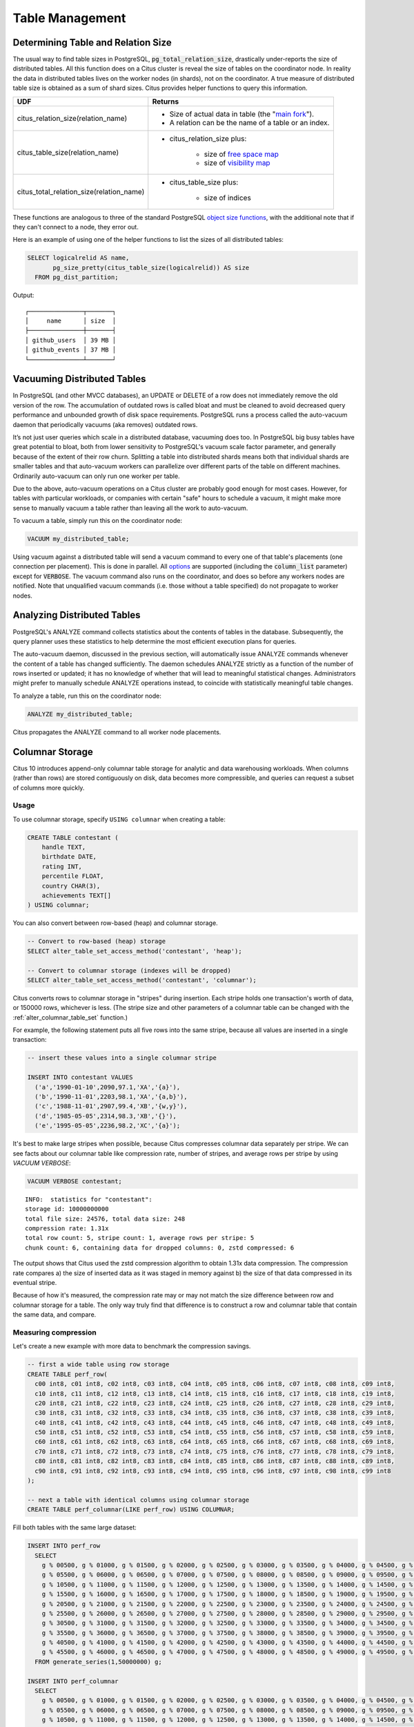 Table Management
$$$$$$$$$$$$$$$$$$

.. _table_size:

Determining Table and Relation Size
###################################

The usual way to find table sizes in PostgreSQL, :code:`pg_total_relation_size`, drastically under-reports the size of distributed tables. All this function does on a Citus cluster is reveal the size of tables on the coordinator node. In reality the data in distributed tables lives on the worker nodes (in shards), not on the coordinator. A true measure of distributed table size is obtained as a sum of shard sizes. Citus provides helper functions to query this information.

+------------------------------------------+---------------------------------------------------------------+
| UDF                                      | Returns                                                       |
+==========================================+===============================================================+
| citus_relation_size(relation_name)       | * Size of actual data in table (the "`main fork <forks_>`_"). |
|                                          |                                                               |
|                                          | * A relation can be the name of a table or an index.          |
+------------------------------------------+---------------------------------------------------------------+
| citus_table_size(relation_name)          | * citus_relation_size plus:                                   |
|                                          |                                                               |
|                                          |    * size of `free space map <freemap_>`_                     |
|                                          |    * size of `visibility map <vismap_>`_                      |
+------------------------------------------+---------------------------------------------------------------+
| citus_total_relation_size(relation_name) | * citus_table_size plus:                                      |
|                                          |                                                               |
|                                          |    * size of indices                                          |
+------------------------------------------+---------------------------------------------------------------+

These functions are analogous to three of the standard PostgreSQL `object size functions <https://www.postgresql.org/docs/current/static/functions-admin.html#FUNCTIONS-ADMIN-DBSIZE>`_, with the additional note that if they can't connect to a node, they error out.

Here is an example of using one of the helper functions to list the sizes of all distributed tables:

.. code-block:: postgresql

  SELECT logicalrelid AS name,
         pg_size_pretty(citus_table_size(logicalrelid)) AS size
    FROM pg_dist_partition;

Output:

::

  ┌───────────────┬───────┐
  │     name      │ size  │
  ├───────────────┼───────┤
  │ github_users  │ 39 MB │
  │ github_events │ 37 MB │
  └───────────────┴───────┘

Vacuuming Distributed Tables
############################

In PostgreSQL (and other MVCC databases), an UPDATE or DELETE of a row does not immediately remove the old version of the row. The accumulation of outdated rows is called bloat and must be cleaned to avoid decreased query performance and unbounded growth of disk space requirements. PostgreSQL runs a process called the auto-vacuum daemon that periodically vacuums (aka removes) outdated rows.

It’s not just user queries which scale in a distributed database, vacuuming does too. In PostgreSQL big busy tables have great potential to bloat, both from lower sensitivity to PostgreSQL's vacuum scale factor parameter, and generally because of the extent of their row churn. Splitting a table into distributed shards means both that individual shards are smaller tables and that auto-vacuum workers can parallelize over different parts of the table on different machines. Ordinarily auto-vacuum can only run one worker per table.

Due to the above, auto-vacuum operations on a Citus cluster are probably good enough for most cases. However, for tables with particular workloads, or companies with certain "safe" hours to schedule a vacuum, it might make more sense to manually vacuum a table rather than leaving all the work to auto-vacuum.

To vacuum a table, simply run this on the coordinator node:

.. code-block:: postgresql

  VACUUM my_distributed_table;

Using vacuum against a distributed table will send a vacuum command to every one of that table's placements (one connection per placement). This is done in parallel. All `options <https://www.postgresql.org/docs/current/static/sql-vacuum.html>`_ are supported (including the :code:`column_list` parameter) except for :code:`VERBOSE`. The vacuum command also runs on the coordinator, and does so before any workers nodes are notified. Note that unqualified vacuum commands (i.e. those without a table specified) do not propagate to worker nodes.

Analyzing Distributed Tables
############################

PostgreSQL's ANALYZE command collects statistics about the contents of tables in the database. Subsequently, the query planner uses these statistics to help determine the most efficient execution plans for queries.

The auto-vacuum daemon, discussed in the previous section, will automatically issue ANALYZE commands whenever the content of a table has changed sufficiently. The daemon schedules ANALYZE strictly as a function of the number of rows inserted or updated; it has no knowledge of whether that will lead to meaningful statistical changes. Administrators might prefer to manually schedule ANALYZE operations instead, to coincide with statistically meaningful table changes.

To analyze a table, run this on the coordinator node:

.. code-block:: postgresql

  ANALYZE my_distributed_table;

Citus propagates the ANALYZE command to all worker node placements.

.. _freemap: https://www.postgresql.org/docs/current/static/storage-fsm.html
.. _vismap: https://www.postgresql.org/docs/current/static/storage-vm.html
.. _forks: https://www.postgresql.org/docs/current/static/storage-file-layout.html

.. _columnar:

Columnar Storage
################

Citus 10 introduces append-only columnar table storage for analytic and data
warehousing workloads. When columns (rather than rows) are stored contiguously
on disk, data becomes more compressible, and queries can request a subset of
columns more quickly.

Usage
-----

To use columnar storage, specify ``USING columnar`` when creating a table:

.. code-block:: postgresql

  CREATE TABLE contestant (
      handle TEXT,
      birthdate DATE,
      rating INT,
      percentile FLOAT,
      country CHAR(3),
      achievements TEXT[]
  ) USING columnar;

You can also convert between row-based (heap) and columnar storage.

.. code-block:: postgresql

    -- Convert to row-based (heap) storage
    SELECT alter_table_set_access_method('contestant', 'heap');

    -- Convert to columnar storage (indexes will be dropped)
    SELECT alter_table_set_access_method('contestant', 'columnar');

Citus converts rows to columnar storage in "stripes" during insertion. Each
stripe holds one transaction's worth of data, or 150000 rows, whichever is
less.  (The stripe size and other parameters of a columnar table can be changed
with the :ref:`alter_columnar_table_set` function.)

For example, the following statement puts all five rows into the same stripe,
because all values are inserted in a single transaction:

.. code-block:: postgresql

  -- insert these values into a single columnar stripe

  INSERT INTO contestant VALUES
    ('a','1990-01-10',2090,97.1,'XA','{a}'),
    ('b','1990-11-01',2203,98.1,'XA','{a,b}'),
    ('c','1988-11-01',2907,99.4,'XB','{w,y}'),
    ('d','1985-05-05',2314,98.3,'XB','{}'),
    ('e','1995-05-05',2236,98.2,'XC','{a}');

It's best to make large stripes when possible, because Citus compresses
columnar data separately per stripe. We can see facts about our columnar table
like compression rate, number of stripes, and average rows per stripe by using
`VACUUM VERBOSE`:

.. code-block:: postgresql

  VACUUM VERBOSE contestant;

::

  INFO:  statistics for "contestant":
  storage id: 10000000000
  total file size: 24576, total data size: 248
  compression rate: 1.31x
  total row count: 5, stripe count: 1, average rows per stripe: 5
  chunk count: 6, containing data for dropped columns: 0, zstd compressed: 6

The output shows that Citus used the zstd compression algorithm to obtain 1.31x
data compression. The compression rate compares a) the size of inserted data as
it was staged in memory against b) the size of that data compressed in its
eventual stripe.

Because of how it's measured, the compression rate may or may not match the
size difference between row and columnar storage for a table. The only way
truly find that difference is to construct a row and columnar table that
contain the same data, and compare.

Measuring compression
---------------------

Let's create a new example with more data to benchmark the compression savings.

.. code-block:: postgresql

    -- first a wide table using row storage
    CREATE TABLE perf_row(
      c00 int8, c01 int8, c02 int8, c03 int8, c04 int8, c05 int8, c06 int8, c07 int8, c08 int8, c09 int8,
      c10 int8, c11 int8, c12 int8, c13 int8, c14 int8, c15 int8, c16 int8, c17 int8, c18 int8, c19 int8,
      c20 int8, c21 int8, c22 int8, c23 int8, c24 int8, c25 int8, c26 int8, c27 int8, c28 int8, c29 int8,
      c30 int8, c31 int8, c32 int8, c33 int8, c34 int8, c35 int8, c36 int8, c37 int8, c38 int8, c39 int8,
      c40 int8, c41 int8, c42 int8, c43 int8, c44 int8, c45 int8, c46 int8, c47 int8, c48 int8, c49 int8,
      c50 int8, c51 int8, c52 int8, c53 int8, c54 int8, c55 int8, c56 int8, c57 int8, c58 int8, c59 int8,
      c60 int8, c61 int8, c62 int8, c63 int8, c64 int8, c65 int8, c66 int8, c67 int8, c68 int8, c69 int8,
      c70 int8, c71 int8, c72 int8, c73 int8, c74 int8, c75 int8, c76 int8, c77 int8, c78 int8, c79 int8,
      c80 int8, c81 int8, c82 int8, c83 int8, c84 int8, c85 int8, c86 int8, c87 int8, c88 int8, c89 int8,
      c90 int8, c91 int8, c92 int8, c93 int8, c94 int8, c95 int8, c96 int8, c97 int8, c98 int8, c99 int8
    );

    -- next a table with identical columns using columnar storage
    CREATE TABLE perf_columnar(LIKE perf_row) USING COLUMNAR;

Fill both tables with the same large dataset:

.. code-block:: postgresql

    INSERT INTO perf_row
      SELECT
        g % 00500, g % 01000, g % 01500, g % 02000, g % 02500, g % 03000, g % 03500, g % 04000, g % 04500, g % 05000,
        g % 05500, g % 06000, g % 06500, g % 07000, g % 07500, g % 08000, g % 08500, g % 09000, g % 09500, g % 10000,
        g % 10500, g % 11000, g % 11500, g % 12000, g % 12500, g % 13000, g % 13500, g % 14000, g % 14500, g % 15000,
        g % 15500, g % 16000, g % 16500, g % 17000, g % 17500, g % 18000, g % 18500, g % 19000, g % 19500, g % 20000,
        g % 20500, g % 21000, g % 21500, g % 22000, g % 22500, g % 23000, g % 23500, g % 24000, g % 24500, g % 25000,
        g % 25500, g % 26000, g % 26500, g % 27000, g % 27500, g % 28000, g % 28500, g % 29000, g % 29500, g % 30000,
        g % 30500, g % 31000, g % 31500, g % 32000, g % 32500, g % 33000, g % 33500, g % 34000, g % 34500, g % 35000,
        g % 35500, g % 36000, g % 36500, g % 37000, g % 37500, g % 38000, g % 38500, g % 39000, g % 39500, g % 40000,
        g % 40500, g % 41000, g % 41500, g % 42000, g % 42500, g % 43000, g % 43500, g % 44000, g % 44500, g % 45000,
        g % 45500, g % 46000, g % 46500, g % 47000, g % 47500, g % 48000, g % 48500, g % 49000, g % 49500, g % 50000
      FROM generate_series(1,50000000) g;

    INSERT INTO perf_columnar
      SELECT
        g % 00500, g % 01000, g % 01500, g % 02000, g % 02500, g % 03000, g % 03500, g % 04000, g % 04500, g % 05000,
        g % 05500, g % 06000, g % 06500, g % 07000, g % 07500, g % 08000, g % 08500, g % 09000, g % 09500, g % 10000,
        g % 10500, g % 11000, g % 11500, g % 12000, g % 12500, g % 13000, g % 13500, g % 14000, g % 14500, g % 15000,
        g % 15500, g % 16000, g % 16500, g % 17000, g % 17500, g % 18000, g % 18500, g % 19000, g % 19500, g % 20000,
        g % 20500, g % 21000, g % 21500, g % 22000, g % 22500, g % 23000, g % 23500, g % 24000, g % 24500, g % 25000,
        g % 25500, g % 26000, g % 26500, g % 27000, g % 27500, g % 28000, g % 28500, g % 29000, g % 29500, g % 30000,
        g % 30500, g % 31000, g % 31500, g % 32000, g % 32500, g % 33000, g % 33500, g % 34000, g % 34500, g % 35000,
        g % 35500, g % 36000, g % 36500, g % 37000, g % 37500, g % 38000, g % 38500, g % 39000, g % 39500, g % 40000,
        g % 40500, g % 41000, g % 41500, g % 42000, g % 42500, g % 43000, g % 43500, g % 44000, g % 44500, g % 45000,
        g % 45500, g % 46000, g % 46500, g % 47000, g % 47500, g % 48000, g % 48500, g % 49000, g % 49500, g % 50000
      FROM generate_series(1,50000000) g;

    VACUUM (FREEZE, ANALYZE) perf_row;
    VACUUM (FREEZE, ANALYZE) perf_columnar;

For this data, you can see a compression ratio of better than 8X in the columnar table.

.. code-block:: postgresql

    SELECT pg_total_relation_size('perf_row')::numeric/
           pg_total_relation_size('perf_columnar') AS compression_ratio;

::

    .
     compression_ratio
    --------------------
     8.0196135873627944
    (1 row)

Example
-------

Columnar storage works well with table partitioning. For an example, see
:ref:`columnar_example`.

Gotchas
-------

* Columnar storage compresses per stripe. Stripes are created per transaction,
  so inserting one row per transaction will put single rows into their own
  stripes. Compression and performance of single row stripes will be worse than
  a row table. Always insert in bulk to a columnar table.
* Even if you mess up and columnarize a bunch of tiny stripes, it is possible
  to repair it. To do so you can simply run `VACUUM (FULL)` on the table like so:

  .. code-block:: postgresql

      VACUUM (FULL) foo_table;

  In some cases it might be more desirable to create a new table, move the data
  and drop the old one. You can do it like so:

  .. code-block:: postgresql

    BEGIN;
    CREATE TABLE foo_compacted (LIKE foo) USING columnar;
    INSERT INTO foo_compacted SELECT * FROM foo;
    DROP TABLE foo;
    ALTER TABLE foo_compacted RENAME TO foo;
    COMMIT;

* Fundamentally non-compressible data can be a problem, although it can still
  be useful to use columnar so that less is loaded into memory when selecting
  specific columns.
* On a partitioned table with a mix of row and column partitions, updates must
  be carefully targeted or filtered to hit only the row partitions.

   * If the operation is targeted at a specific row partition (e.g. `UPDATE p2
     SET i = i + 1`), it will succeed; if targeted at a specified columnar
     partition (e.g. `UPDATE p1 SET i = i + 1`), it will fail.
   * If the operation is targeted at the partitioned table and has a WHERE
     clause that excludes all columnar partitions (e.g. `UPDATE parent SET i = i
     + 1 WHERE timestamp = '2020-03-15'`), it will succeed.
   * If the operation is targeted at the partitioned table, but does not
     exclude all columnar partitions, it will fail; even if the actual data to
     be updated only affects row tables (e.g. `UPDATE parent SET i = i + 1 WHERE
     n = 300`).

Limitations
-----------

Future versions of Citus will incrementally lift the current limitations:

* Append-only (no UPDATE/DELETE support)
* No space reclamation (e.g. rolled-back transactions may still consume disk space)
* No bitmap index scans
* No tidscans
* No sample scans
* No TOAST support (large values supported inline)
* No support for ON CONFLICT statements (except DO NOTHING actions with no target specified).
* No support for tuple locks (SELECT ... FOR SHARE, SELECT ... FOR UPDATE)
* No support for serializable isolation level
* Support for PostgreSQL server versions 12+ only
* No support for foreign keys
* No support for logical decoding
* No support for intra-node parallel scans
* No support for AFTER ... FOR EACH ROW triggers
* No UNLOGGED columnar tables

